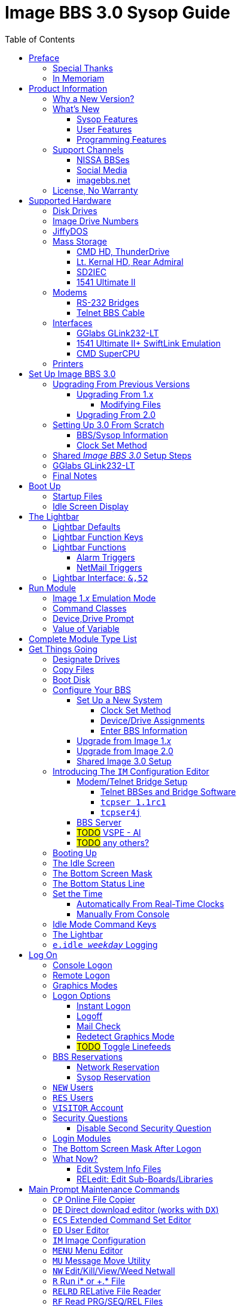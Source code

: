:toc: left
:toclevels: 10
:experimental:

# Image BBS 3.0 Sysop Guide

NOTE: This is a mock-up of the in-progress _Image BBS 3.0 Sysop Guide_ (using content from the _Image BBS 1.2b Sysop Guide_) to illustrate where sections could belong in the finished manual.
A short idea of who wrote which sections or what information goes in new sections goes here too, for team feedback.

NOTE: It would be _really_ nice to use conditional includes (which ASCIIdoctor can do!) of sysop-level commands/chapters and be able to output an _Image BBS 3.0 User`'s Guide_ with only user-level commands.

NOTE: I have decided to remove gerunds (nouns/verbs ending in '`-ing`') from most headings whenever it makes sense ( _e.g._ change Reading -> Read, Viewing -> View, Editing -> Edit).
It`'s easier to read, and easier to find using search functions.
An argument for this: https://ffeathers.wordpress.com/2013/10/12/death-of-the-gerund-in-technical-documentation/

NOTE: I vacillate between retaining the "`headline text`" style of Image BBS`'s menu entries in headings, and converting to only initial caps--so for now there`'s a mixture of both.
Send help. 
https://businesswriting.com/guide-to-capitalizing-words-in-titles-and-headings/

## Preface
### Special Thanks
### In Memoriam

Al wrote these.

## Product Information
### Why a New Version?
### What`'s New
#### Sysop Features
#### User Features
#### Programming Features
### Support Channels
#### NISSA BBSes

List them, addresses. Mention cbbsoutpost.

#### Social Media

Facebook, Brent's forum, Google Hangouts?

#### imagebbs.net

Online documentation hosted there, someday. 
Having https://www.github.io available for this preview helps immensely in the meantime.

Ryan is writing these.

### License, No Warranty

MIT license? https://mit-license.org/
Only trouble is "`for profit`" phrasing.

## Supported Hardware
### Disk Drives
### Image Drive Numbers
### JiffyDOS
### Mass Storage
#### CMD HD, ThunderDrive
#### Lt. Kernal HD, Rear Admiral
#### SD2IEC
#### 1541 Ultimate II
### Modems
#### RS-232 Bridges
#### Telnet BBS Cable
### Interfaces
#### GGlabs GLink232-LT
#### 1541 Ultimate II+ SwiftLink Emulation
#### CMD SuperCPU
### Printers

A lot of this is from 1.2, some newer hardware will be talked about.

## Set Up Image BBS 3.0
### Upgrading From Previous Versions
#### Upgrading From 1.x
##### Modifying Files
#### Upgrading From 2.0
### Setting Up 3.0 From Scratch
#### BBS/Sysop Information
#### Clock Set Method
### Shared _Image BBS 3.0_ Setup Steps

Since a lot of steps are shared between different upgrade options, I chose to add this "`Shared Image BBS 3.0 Setup Steps`" section to cut down on a few pages of duplicate instructions.
#TODO#: Verify the steps are in fact word-for-word duplicates.

### GGlabs GLink232-LT

SwiftLink clone

#TODO#: This will incorporate Larry`'s docs plus re-use additional information in the expanded 1.2b docs.
Give URL of GGlabs order page.
This needs work to be fully converted to ASCIIdoctor still.

### Final Notes

## Boot Up
### Startup Files
### Idle Screen Display

#TODO# More stuff here later.

## The Lightbar
### Lightbar Defaults
### Lightbar Function Keys
### Lightbar Functions
#### Alarm Triggers
#### NetMail Triggers
### Lightbar Interface: `&,52`

This probably should be in the Programmer`'s Reference Guide.

## Run Module
### Image 1._x_ Emulation Mode
### Command Classes
### Device,Drive Prompt
### Value of Variable
## Complete Module Type List

#FIXME# Some items here duplicate those of "`Set Up Image BBS 3.0`" section.
Combine them somehow.

## Get Things Going
### Designate Drives
### Copy Files
### Boot Disk

IMPORTANT: Copy `im` to `i*` module disk for error recovery.

### Configure Your BBS
#### Set Up a New System
##### Clock Set Method
##### Device/Drive Assignments
##### Enter BBS Information
#### Upgrade from Image 1._x_
#### Upgrade from Image 2.0
#### Shared Image 3.0 Setup
### Introducing The `IM` Configuration Editor

#TODO#: Cross-reference more in-depth `IM` chapter.

#### Modem/Telnet Bridge Setup

##### Telnet BBSes and Bridge Software
##### `tcpser 1.1rc1`

#TODO#: mention jbrain GitHub repo, not FozzTexx repo (Ray tested that, it didn't work as well?)
 
##### `tcpser4j`

Advantages: Play DTMF tones, play sound on connect, running multiple virtual modems is possible

#### BBS Server
#### #TODO# VSPE - Al
#### #TODO# any others?

### Booting Up
### The Idle Screen
### The Bottom Screen Mask
### The Bottom Status Line
### Set the Time
#### Automatically From Real-Time Clocks

CMD HD, CMD FD 2000/4000, Lt.Kernal Clock

#### Manually From Console
### Idle Mode Command Keys
### The Lightbar
### `e.idle _weekday_` Logging

## Log On
### Console Logon
### Remote Logon
### Graphics Modes
### Logon Options
#### Instant Logon
#### Logoff
#### Mail Check
#### Redetect Graphics Mode
#### #TODO# Toggle Linefeeds
### BBS Reservations
#### Network Reservation
#### Sysop Reservation
### `NEW` Users
### `RES` Users
### `VISITOR` Account
### Security Questions
#### Disable Second Security Question
### Login Modules
### The Bottom Screen Mask After Logon
### What Now?

Learn about WF, RELedit, etc.

#### Edit System Info Files
#### RELedit: Edit Sub-Boards/Libraries

IMPORTANT: Make these the first 2 chapters.
Maintenance and configuration are really important sysop tasks.

NOTE: The commands listed in these headings are just temporary.
I'm checking them against `s.menu *` files to make sure I don't forget something.
They will be transferred to both the #TODO# _Command Reference Appendix_ and relevant chapters.

## Main Prompt Maintenance Commands
### `CP`    Online File Copier
### `DE`    Direct download editor (works with `DX`)
### `ECS`   Extended Command Set Editor
### `ED`    User Editor
### `IM`    Image Configuration
### `MENU`  Menu Editor
Generates `e.menu *` (PRG) files from `s.menu *` (SEQ) files which are access level aware (that way,  the user only sees commands they have access to).
The access levels have to be set for each command.

### `MU`    Message Move Utility
### `NW`    Edit/Kill/View/Weed Netwall
### `R`     Run i* or +.* File
### `RELRD` RELative File Reader
### `RF`    Read PRG/SEQ/REL Files
Written by X-TEC

### `RP`    Read Program File
### `RS`    Reserve an Account
### `SF`    Sysop`'s File Editor
### `UU`    User View (Graphic Menu)
### `VL`    Variable List

## All Level Maintenance Commands
### `BFx,y` Blocks Free              
### `CA`    Add Credits To User      
### `DCx,y` Disk Command             
### `DRx,y` Disk Directory           
### `FG`    Force Garbage Collect    
### `ME`    Change ID to another User
### `MM`    Memory Management        
### `RDx,y` Read SEQ File                
### `RF` Read REL File
### `RS` Reserve an Account
### `VF` View Feedback + Logs
### `WF` Write/Edit File #FIXME: Missing from menu?#
### `ZZ` Toggle Pseudo-Local Mode

### AutoWeed

Remove users who haven`'t called in a specified time limit.

### Nightly AutoMaint
### Hourly NetMaint

## Main Level Commands
### `CM` Credit Mall
### `DX` Direct Download
### `JA` Jerk Award
### `UB` User Biographies

## Account Configuration
### `AT` C/G-ASCII-ANSI Mode Translation
### `EP` Edit Parameters
#### `I` Account Information
#### `P` Terminal Parameters
### `LD` Last Call Date
### `MN` Toggle Cursor Menu Mode
### `MP` Toggle "...More (Y/n)?" Prompt
### `MX` Make/Edit Personal Macros
### `PM` Toggle Prompt Mode
### `PS` Personal Signatures
### `PW` Change Your Password
### `TZ` Select a Time Zone
### `XP` Toggle Expert Mode

## All Level Commands
### `?`	Help Menus
### `BA` Board Activity Register
### `C`	Chat Request/Chat Mode
### `CF` System Configuration
### `F`	Feedback
### `LG` Activity Log
### `LN` List NetNodes/Show Maps
### `NU` New User Message
### Log Off
#### `O` Regular Logoff
#### `O!` Instant Logoff
#### `O%` Save Last Call Date
#### `O%!` Instant + Save Last Call Date
### `QM` Quick Mail
### `ST` Status
### `SY` Read a Saying
### `T` Time and Date
### `TT` Top Ten Users

### Command Stacking

`^` between commands executes multiple commands in one string.

### Command Queue

`^^` displays the last ten commands you`'ve entered.

`^1` - `^9` executes that command.

### Enter/Change Subsystems
If while the user is in one subsystem and types another subsystem command, kbd:[Q] reloads previous subsystem.

## `SB` Sub-Boards
### Message Base System
### Special Interest Groups (SIGs)
### Move to Another Sub-Board
### `L`  `Lx` List Sub-Boards
### `Sx` `SA` `SN` Scan Bulletins
#### Bulletin Status Indicators
##### ``---`` ``\*NEW*`` ``\*NRB*``
### `A`  `Ax` About Bulletins
### `R`  `RA` `RN` Read Bulletins

#### End-of-Bulletin Menu
##### `Return` Read Next Message
##### `R`  Respond Publicly to Thread
##### `P`  Respond Privately to Original Poster
##### `Px` Respond Privately to Responder #x
##### `O`  Read Entire Thread Over
##### `x`  Read from Response #x
##### `Q`  Quit RA or SA
##### `N`  New Response Rescan

#### Sysop Commands
##### `K`  Kill This Bulletin
##### `F`  Freeze or Unfreeze Bulletin

### New Messages
### `P` Post New Bulletins
#### `^` Frozen Bulletins
### `Kx` Kill Threads
### `Ex` Edit Bulletins

#### Subop Commands
##### `KO` / `KA` Kill Old/Kill All Messages

### Anonymous/Password/Non-Anonymous Boards

## Upload/Download Subsystem
### Move to Another Library
### `PR`    Upload/Download Protocol
### `U`     Single File Upload
### `UM`    Upload Multiple files
### `D`     Single file download
### `DM`    Download Multiple files
### `L  Lx` List files
### `Kx Ex` Kill Directory Entry/Scratch File
### `Ex`    Edit File Details
### `Rx`    Read SEQuential/PRoGgram Files
### `Vx`	Validate files
### Copy/Move Files
### Subops

### `UX`  Full Disk eXchange Libraries
#### Free UD/UX library

## Electronic Mail Subsystem
### `#`, `Return` Read E-mail
### `D` Delete e-mail
### `FR` Personal file storage
### `L` List e-mail
### `R` `Rx` Respond to a Message
### `S` Send Private E-mail
### `V` Verify User`'s E-mail
### `VE` Verify/Edit E-mail
### NetMail Commands
#### `LN` List Active Nodes
#### `NA` List All Nodes
#### `NIx` Node _x_ Information
#### `NM` Network Node Map
#### `NS` Send NetMail
### Sysop Commands
### `FM` Write/Erase Forced E-mail
### `SL` Read NetMail Sysop Log
### `VL` Read NetMail Transfer Log

## News Subsystem
### `A` Add a news file
### `R`, `Return` Read next news item
### `K`, `Kx` Kill news files
### `E`, `Ex` Edit news files
### `L`, `Lx` List news files

## `GF` General Files Libraries
### Movie file library
### Modules library
### RLE file library
### Text file library
### `d.name` Make Subdirectory
### `A` Add a File
### `#` Enter a Subdirectory or run a file
### `K` `Kx` Kill a Subdirectory or File
### `E` `Ex` Edit a Subdirectory or File
### `L` `Lx` List Files

## BBS Database Subsystem
### `A` Add a BBS
### `D` Display BBS notes
### `E` Edit BBS flags
### `L` List BBSes
### `R` Remove a BBS

## `VB` Voting Booth Subsystem
### `A` Add a Topic
### `K` Kill a Topic
### `_#_` Vote/View Results
### `L` List Topics

## `UL` User List Subsystem
### `Q` Quick Listing
### `R` Regular Listing

## Image Text Editor
### Entering text
### Editing Control Keys
### Dot commands
#### New dot command prefix: `/`
#### Line Ranges
### `.A` / `.Q` Exit the editor
### `.R` / `.M` Read what you have typed
### `.L` List lines
### `.Q` Query buffer
### Manipulating text
#### `.B` Banner Text
#### `.C` Column width
#### `.D` Delete line _(range)_
#### `.E` Edit line _(range)_
#### `.Y` Move line _(range)_
#### `.Z` Copy line _(range)_
### Editor modes
#### `.I` Line Insert mode
#### `.O` Line Numbering mode
#### `.T` Text transfer mode
### `.J` Justify text
#### ``C``enter
#### ``E``xpand
#### ``I``ndent
#### ``P``acked
#### ``L``eft
#### ``R``ight
#### ``U``n-Indent
### `.N` Starting over
### `.F` / `.K` Searching for or replacing text
### Disk Access
#### `.G` / `.P` Get/Put File
IMPORTANT: Mention ``.P``ut instead of ``.S``ave required when ``.G``etting a file

#### `.S` Save Text
#### `.&` Read Text File
#### `.!` DOS Command #FIXME# still available?
### `.?` / `.H` Getting Help
### Message Command Interpreter (MCI)

## Online Terminals
### Image Term
#### Terminal Menus
##### The Phone Book
##### File Operations
### `MT` Mini Terminal

## Miscellaneous Modules

`i.alpha/ind`

## Credit Pool
### Setup
### AutoMaint module

## Offline Utilities
### `copy-all.64l`
### `edata edit`
### `fcopy+`
### `image mod maker`
### `image seq reader`
### `rel copier`
### `uconfig edit`

## Image BBS Networking
### Planning a Network
### Joining an Existing Network
### Network Utilities
#### `i.NM/util`

## VersatIle Commodore Emulator
### RS232 Options
### Serial I/O Options
#### FD4000 ROMs

#TODO# Incorporate Jay Campey`'s Facebook post on how to set this up.

#### JiffyDOS ROMs

#TODO# Mention http://www.go4retro.com is a licensed distributor of physical JiffyDOS and emulator ROM images.

## Appendices
### Command Summary
### Lightbar Summary
### Troubleshooting, Q&A

## Index
